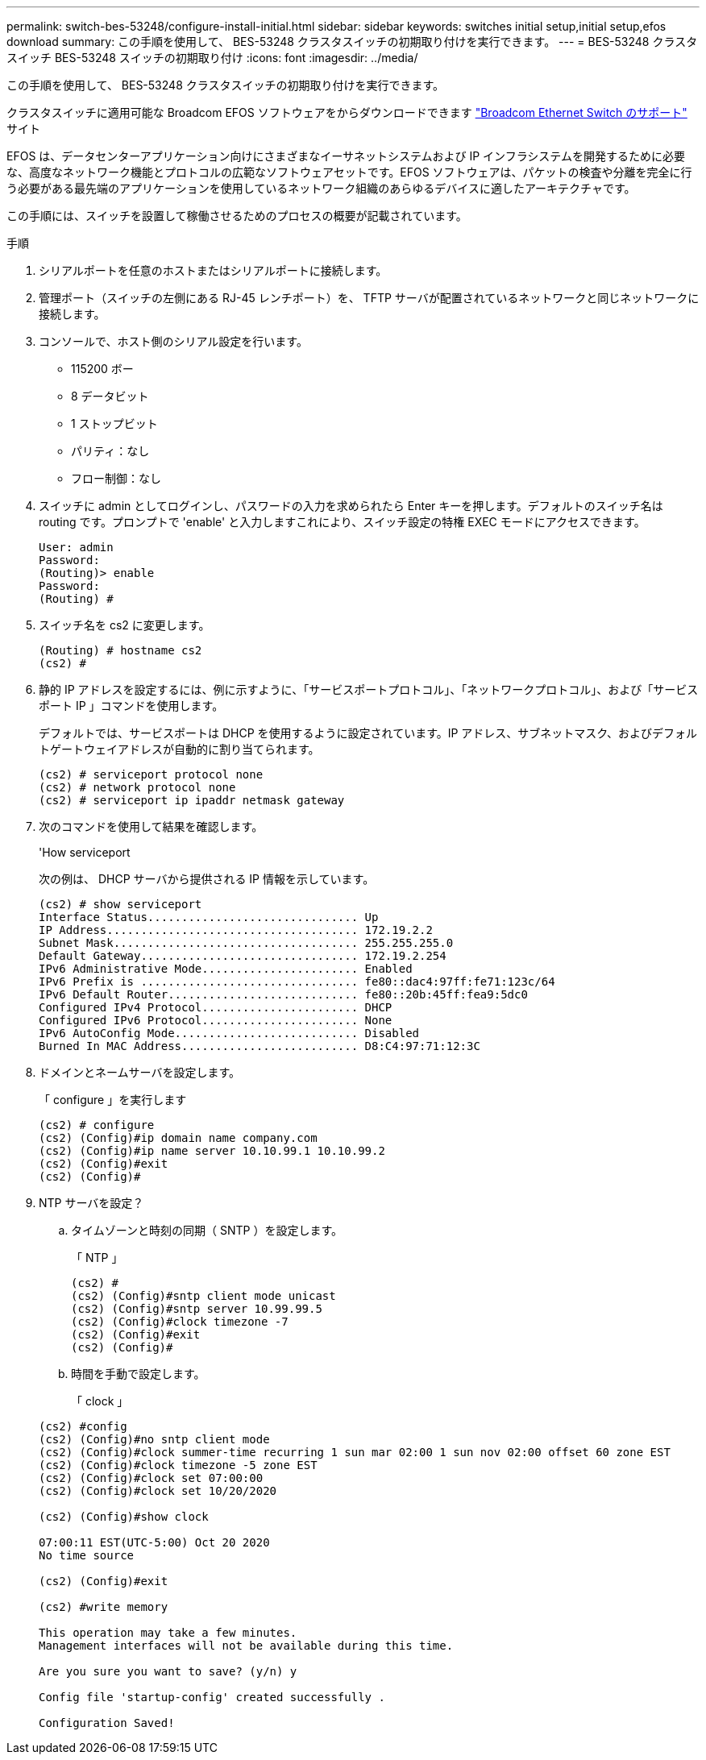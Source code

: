 ---
permalink: switch-bes-53248/configure-install-initial.html 
sidebar: sidebar 
keywords: switches initial setup,initial setup,efos download 
summary: この手順を使用して、 BES-53248 クラスタスイッチの初期取り付けを実行できます。 
---
= BES-53248 クラスタスイッチ BES-53248 スイッチの初期取り付け
:icons: font
:imagesdir: ../media/


[role="lead"]
この手順を使用して、 BES-53248 クラスタスイッチの初期取り付けを実行できます。

クラスタスイッチに適用可能な Broadcom EFOS ソフトウェアをからダウンロードできます https://www.broadcom.com/support/bes-switch["Broadcom Ethernet Switch のサポート"^] サイト

EFOS は、データセンターアプリケーション向けにさまざまなイーサネットシステムおよび IP インフラシステムを開発するために必要な、高度なネットワーク機能とプロトコルの広範なソフトウェアセットです。EFOS ソフトウェアは、パケットの検査や分離を完全に行う必要がある最先端のアプリケーションを使用しているネットワーク組織のあらゆるデバイスに適したアーキテクチャです。

この手順には、スイッチを設置して稼働させるためのプロセスの概要が記載されています。

.手順
. シリアルポートを任意のホストまたはシリアルポートに接続します。
. 管理ポート（スイッチの左側にある RJ-45 レンチポート）を、 TFTP サーバが配置されているネットワークと同じネットワークに接続します。
. コンソールで、ホスト側のシリアル設定を行います。
+
** 115200 ボー
** 8 データビット
** 1 ストップビット
** パリティ：なし
** フロー制御：なし


. スイッチに admin としてログインし、パスワードの入力を求められたら Enter キーを押します。デフォルトのスイッチ名は routing です。プロンプトで 'enable' と入力しますこれにより、スイッチ設定の特権 EXEC モードにアクセスできます。
+
[listing]
----
User: admin
Password:
(Routing)> enable
Password:
(Routing) #
----
. スイッチ名を cs2 に変更します。
+
[listing]
----
(Routing) # hostname cs2
(cs2) #
----
. 静的 IP アドレスを設定するには、例に示すように、「サービスポートプロトコル」、「ネットワークプロトコル」、および「サービスポート IP 」コマンドを使用します。
+
デフォルトでは、サービスポートは DHCP を使用するように設定されています。IP アドレス、サブネットマスク、およびデフォルトゲートウェイアドレスが自動的に割り当てられます。

+
[listing]
----
(cs2) # serviceport protocol none
(cs2) # network protocol none
(cs2) # serviceport ip ipaddr netmask gateway
----
. 次のコマンドを使用して結果を確認します。
+
'How serviceport

+
次の例は、 DHCP サーバから提供される IP 情報を示しています。

+
[listing]
----
(cs2) # show serviceport
Interface Status............................... Up
IP Address..................................... 172.19.2.2
Subnet Mask.................................... 255.255.255.0
Default Gateway................................ 172.19.2.254
IPv6 Administrative Mode....................... Enabled
IPv6 Prefix is ................................ fe80::dac4:97ff:fe71:123c/64
IPv6 Default Router............................ fe80::20b:45ff:fea9:5dc0
Configured IPv4 Protocol....................... DHCP
Configured IPv6 Protocol....................... None
IPv6 AutoConfig Mode........................... Disabled
Burned In MAC Address.......................... D8:C4:97:71:12:3C
----
. ドメインとネームサーバを設定します。
+
「 configure 」を実行します

+
[listing]
----
(cs2) # configure
(cs2) (Config)#ip domain name company.com
(cs2) (Config)#ip name server 10.10.99.1 10.10.99.2
(cs2) (Config)#exit
(cs2) (Config)#
----
. NTP サーバを設定？
+
.. タイムゾーンと時刻の同期（ SNTP ）を設定します。
+
「 NTP 」

+
[listing]
----
(cs2) #
(cs2) (Config)#sntp client mode unicast
(cs2) (Config)#sntp server 10.99.99.5
(cs2) (Config)#clock timezone -7
(cs2) (Config)#exit
(cs2) (Config)#
----
.. 時間を手動で設定します。
+
「 clock 」

+
[listing]
----
(cs2) #config
(cs2) (Config)#no sntp client mode
(cs2) (Config)#clock summer-time recurring 1 sun mar 02:00 1 sun nov 02:00 offset 60 zone EST
(cs2) (Config)#clock timezone -5 zone EST
(cs2) (Config)#clock set 07:00:00
(cs2) (Config)#clock set 10/20/2020

(cs2) (Config)#show clock

07:00:11 EST(UTC-5:00) Oct 20 2020
No time source

(cs2) (Config)#exit

(cs2) #write memory

This operation may take a few minutes.
Management interfaces will not be available during this time.

Are you sure you want to save? (y/n) y

Config file 'startup-config' created successfully .

Configuration Saved!
----



